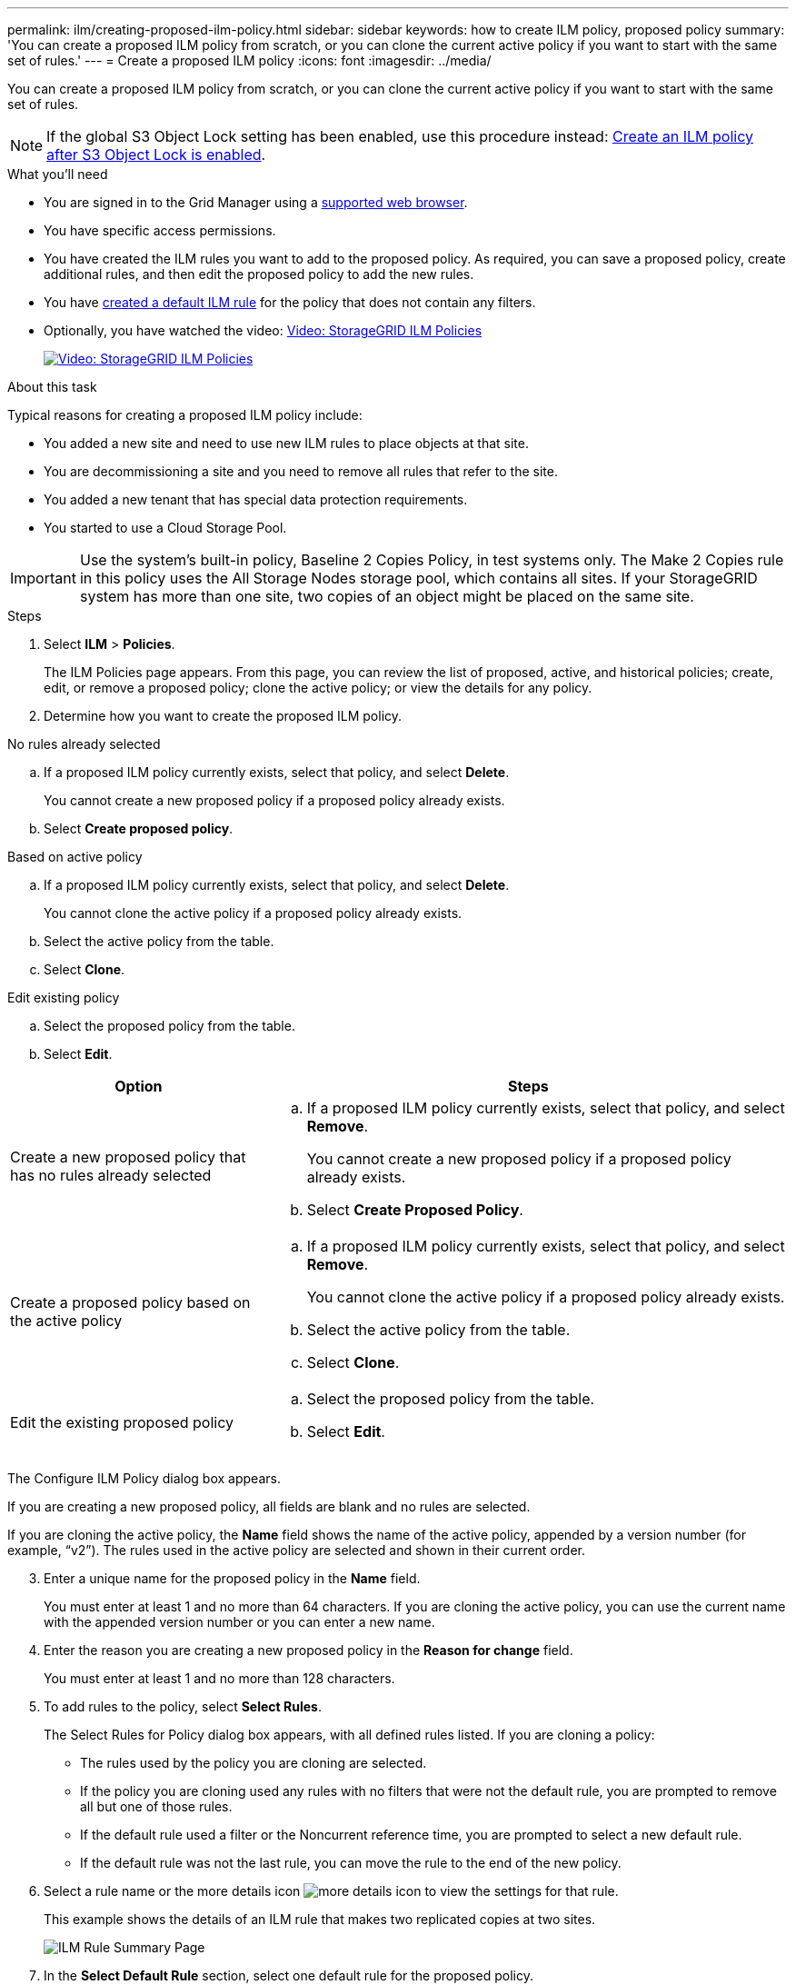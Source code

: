---
permalink: ilm/creating-proposed-ilm-policy.html
sidebar: sidebar
keywords: how to create ILM policy, proposed policy
summary: 'You can create a proposed ILM policy from scratch, or you can clone the current active policy if you want to start with the same set of rules.'
---
= Create a proposed ILM policy
:icons: font
:imagesdir: ../media/

[.lead]
You can create a proposed ILM policy from scratch, or you can clone the current active policy if you want to start with the same set of rules.

NOTE: If the global S3 Object Lock setting has been enabled, use this procedure instead: xref:creating-ilm-policy-after-s3-object-lock-is-enabled.adoc[Create an ILM policy after S3 Object Lock is enabled].

.What you'll need

* You are signed in to the Grid Manager using a xref:../admin/web-browser-requirements.adoc[supported web browser].
* You have specific access permissions.
* You have created the ILM rules you want to add to the proposed policy. As required, you can save a proposed policy, create additional rules, and then edit the proposed policy to add the new rules.
* You have xref:creating-default-ilm-rule.adoc[created a default ILM rule] for the policy that does not contain any filters.

* Optionally, you have watched the video: https://netapp.hosted.panopto.com/Panopto/Pages/Viewer.aspx?id=c929e94e-353a-4375-b112-acc5013c81c7[Video: StorageGRID ILM Policies^]
+
image::../media/video-screenshot-ilm-policies.png[link="https://netapp.hosted.panopto.com/Panopto/Pages/Viewer.aspx?id=c929e94e-353a-4375-b112-acc5013c81c7" alt="Video: StorageGRID ILM Policies", window=_blank]

.About this task

Typical reasons for creating a proposed ILM policy include:

* You added a new site and need to use new ILM rules to place objects at that site.
* You are decommissioning a site and you need to remove all rules that refer to the site.
* You added a new tenant that has special data protection requirements.
* You started to use a Cloud Storage Pool.

IMPORTANT: Use the system's built-in policy, Baseline 2 Copies Policy, in test systems only. The Make 2 Copies rule in this policy uses the All Storage Nodes storage pool, which contains all sites. If your StorageGRID system has more than one site, two copies of an object might be placed on the same site.

.Steps
. Select *ILM* > *Policies*.
+
The ILM Policies page appears. From this page, you can review the list of proposed, active, and historical policies; create, edit, or remove a proposed policy; clone the active policy; or view the details for any policy.

. Determine how you want to create the proposed ILM policy.

//tabbed blocks start here

[role="tabbed-block"]
====

.No rules already selected
--

.. If a proposed ILM policy currently exists, select that policy, and select *Delete*.
+
You cannot create a new proposed policy if a proposed policy already exists.

.. Select *Create proposed policy*.

--
//end no rules selected, begin Based on active policy

.Based on active policy
--

.. If a proposed ILM policy currently exists, select that policy, and select *Delete*.
+
You cannot clone the active policy if a proposed policy already exists.

.. Select the active policy from the table.
.. Select *Clone*.

--
//end Based on active, begin Edit existing

.Edit existing policy

 .. Select the proposed policy from the table.
 .. Select *Edit*.

====
//end tabbed blocks

[cols="1a,2a" options="header"]
|===
| Option| Steps
a|
Create a new proposed policy that has no rules already selected
a|

 .. If a proposed ILM policy currently exists, select that policy, and select *Remove*.
+
You cannot create a new proposed policy if a proposed policy already exists.

 .. Select *Create Proposed Policy*.

a|
Create a proposed policy based on the active policy
a|

 .. If a proposed ILM policy currently exists, select that policy, and select *Remove*.
+
You cannot clone the active policy if a proposed policy already exists.

 .. Select the active policy from the table.
 .. Select *Clone*.

a|
Edit the existing proposed policy
a|

 .. Select the proposed policy from the table.
 .. Select *Edit*.

+
|===

The Configure ILM Policy dialog box appears.

If you are creating a new proposed policy, all fields are blank and no rules are selected.

If you are cloning the active policy, the *Name* field shows the name of the active policy, appended by a version number (for example, "`v2`"). The rules used in the active policy are selected and shown in their current order.

[start=3]
. Enter a unique name for the proposed policy in the *Name* field.
+
You must enter at least 1 and no more than 64 characters. If you are cloning the active policy, you can use the current name with the appended version number or you can enter a new name.

. Enter the reason you are creating a new proposed policy in the *Reason for change* field.
+
You must enter at least 1 and no more than 128 characters.

. To add rules to the policy, select *Select Rules*.
+
The Select Rules for Policy dialog box appears, with all defined rules listed. If you are cloning a policy:

* The rules used by the policy you are cloning are selected.
* If the policy you are cloning used any rules with no filters that were not the default rule, you are prompted to remove all but one of those rules.
* If the default rule used a filter or the Noncurrent reference time, you are prompted to select a new default rule.
* If the default rule was not the last rule, you can move the rule to the end of the new policy.

. Select a rule name or the more details icon image:../media/icon_nms_more_details.gif[more details icon] to view the settings for that rule.
+
This example shows the details of an ILM rule that makes two replicated copies at two sites.
+
image::../media/ilm_rule_summary_page.png[ILM Rule Summary Page]

. In the *Select Default Rule* section, select one default rule for the proposed policy.
+
The default rule applies to any objects that do not match another rule in the policy. The default rule cannot use any filters and is always evaluated last.
+
NOTE: If no rule is listed in the Select Default Rule section, you must exit the ILM policy page and xref:creating-default-ilm-rule.adoc[create a default ILM rule].
+
IMPORTANT: Do not use the Make 2 Copies stock rule as the default rule for a policy. The Make 2 Copies rule uses a single storage pool, All Storage Nodes, which contains all sites. If your StorageGRID system has more than one site, two copies of an object might be placed on the same site.

. In the *Select Other Rules* section, select any other rules you want to include in the policy.
+
The other rules are evaluated before the default rule and must use at least one filter (tenant account, bucket name, advanced filter, or the Noncurrent reference time).

. When you are done selecting rules, select *Apply*.
+
The rules you selected are listed. The default rule is at the end, with the other rules above it.
+
NOTE: A warning appears if the default rule does not retain objects forever. When you activate this policy, you must confirm that you want StorageGRID to delete objects when the placement instructions for the default rule elapse (unless a bucket lifecycle keeps the objects for longer).

. Drag and drop the rows for the non-default rules to determine the order in which these rules will be evaluated.
+
You cannot move the default rule.
+
IMPORTANT: You must confirm that the ILM rules are in the correct order. When the policy is activated, new and existing objects are evaluated by the rules in the order listed, starting at the top.

. As required, select the delete icon image:../media/icon_nms_delete_new.gif[delete icon] to delete any rules that you do not want in the policy, or select *Select Rules* to add more rules.
. When you are done, select *Save*.
+
The ILM Policies page is updated:

 ** The policy you saved is shown as Proposed. Proposed policies do not have start and end dates.
 ** The *Simulate* and *Activate* buttons are enabled.

. Go to xref:simulating-ilm-policy.adoc[Simulate an ILM policy].

.Related information

* xref:what-ilm-policy-is.adoc[What an ILM policy is]

* xref:managing-objects-with-s3-object-lock.adoc[Manage objects with S3 Object Lock]
